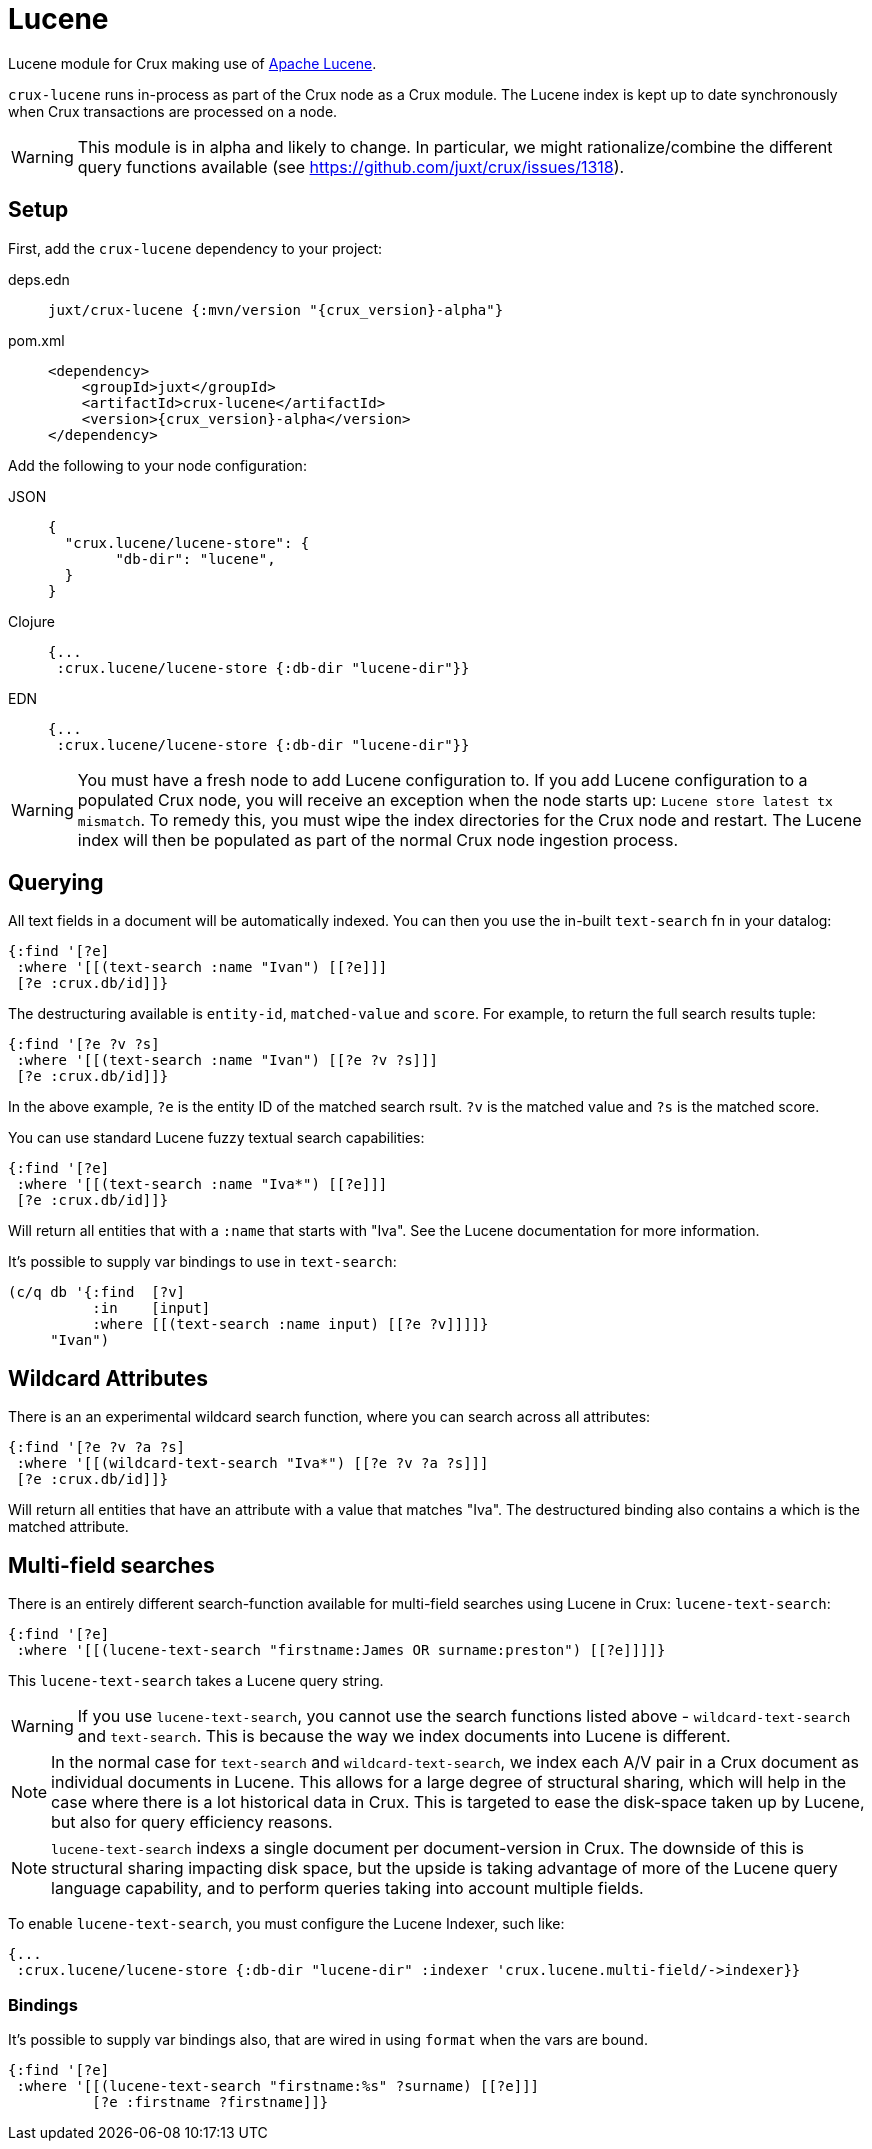 = Lucene

Lucene module for Crux making use of https://lucene.apache.org/[Apache
Lucene].

`crux-lucene` runs in-process as part of the Crux node as a Crux
module. The Lucene index is kept up to date synchronously when Crux
transactions are processed on a node.

WARNING: This module is in alpha and likely to change. In particular,
we might rationalize/combine the different query functions available
(see https://github.com/juxt/crux/issues/1318).

== Setup

First, add the `crux-lucene` dependency to your project:

[tabs]
====
deps.edn::
+
[source,clojure, subs=attributes+]
----
juxt/crux-lucene {:mvn/version "{crux_version}-alpha"}
----

pom.xml::
+
[source,xml, subs=attributes+]
----
<dependency>
    <groupId>juxt</groupId>
    <artifactId>crux-lucene</artifactId>
    <version>{crux_version}-alpha</version>
</dependency>
----
====


Add the following to your node configuration:

[tabs]
====
JSON::
+
[source,json]
----
{
  "crux.lucene/lucene-store": {
        "db-dir": "lucene",
  }
}
----

Clojure::
+
[source,clojure]
----
{...
 :crux.lucene/lucene-store {:db-dir "lucene-dir"}}
----

EDN::
+
[source,clojure]
----
{...
 :crux.lucene/lucene-store {:db-dir "lucene-dir"}}
----
====

WARNING: You must have a fresh node to add Lucene configuration to. If
you add Lucene configuration to a populated Crux node, you will
receive an exception when the node starts up: `Lucene store latest tx
mismatch`. To remedy this, you must wipe the index directories for the
Crux node and restart. The Lucene index will then be populated as part
of the normal Crux node ingestion process.

== Querying

All text fields in a document will be automatically indexed. You can
then you use the in-built `text-search` fn in your datalog:

[source,clojure]
----
{:find '[?e]
 :where '[[(text-search :name "Ivan") [[?e]]]
 [?e :crux.db/id]]}
----

The destructuring available is `entity-id`, `matched-value` and
`score`. For example, to return the full search results tuple:

[source,clojure]
----
{:find '[?e ?v ?s]
 :where '[[(text-search :name "Ivan") [[?e ?v ?s]]]
 [?e :crux.db/id]]}
----

In the above example, `?e` is the entity ID of the matched search
rsult. `?v` is the matched value and `?s` is the matched score.

You can use standard Lucene fuzzy textual search capabilities:

[source,clojure]
----
{:find '[?e]
 :where '[[(text-search :name "Iva*") [[?e]]]
 [?e :crux.db/id]]}
----

Will return all entities that with a `:name` that starts with
"Iva". See the Lucene documentation for more information.

It's possible to supply var bindings to use in `text-search`:

[source,clojure]
----
(c/q db '{:find  [?v]
          :in    [input]
          :where [[(text-search :name input) [[?e ?v]]]]}
     "Ivan")
----

== Wildcard Attributes

There is an an experimental wildcard search function, where you can
search across all attributes:

[source,clojure]
----
{:find '[?e ?v ?a ?s]
 :where '[[(wildcard-text-search "Iva*") [[?e ?v ?a ?s]]]
 [?e :crux.db/id]]}
----

Will return all entities that have an attribute with a value that
matches "Iva". The destructured binding also contains `a` which is the
matched attribute.

== Multi-field searches

There is an entirely different search-function available for
multi-field searches using Lucene in Crux: `lucene-text-search`:

[source,clojure]
----
{:find '[?e]
 :where '[[(lucene-text-search "firstname:James OR surname:preston") [[?e]]]]}
----

This `lucene-text-search` takes a Lucene query string.

WARNING: If you use `lucene-text-search`, you cannot use the search
functions listed above - `wildcard-text-search` and
`text-search`. This is because the way we index documents into Lucene
is different.

NOTE: In the normal case for `text-search` and `wildcard-text-search`,
we index each A/V pair in a Crux document as individual documents in
Lucene. This allows for a large degree of structural sharing, which
will help in the case where there is a lot historical data in
Crux. This is targeted to ease the disk-space taken up by Lucene, but
also for query efficiency reasons.

NOTE: `lucene-text-search` indexs a single document per
document-version in Crux. The downside of this is structural sharing
impacting disk space, but the upside is taking advantage of more of
the Lucene query language capability, and to perform queries taking
into account multiple fields.

To enable `lucene-text-search`, you must configure the Lucene Indexer, such like:

[source,clojure]
----
{...
 :crux.lucene/lucene-store {:db-dir "lucene-dir" :indexer 'crux.lucene.multi-field/->indexer}}
----

=== Bindings

It's possible to supply var bindings also, that are wired in using
`format` when the vars are bound.

[source,clojure]
----
{:find '[?e]
 :where '[[(lucene-text-search "firstname:%s" ?surname) [[?e]]]
          [?e :firstname ?firstname]]}
----
